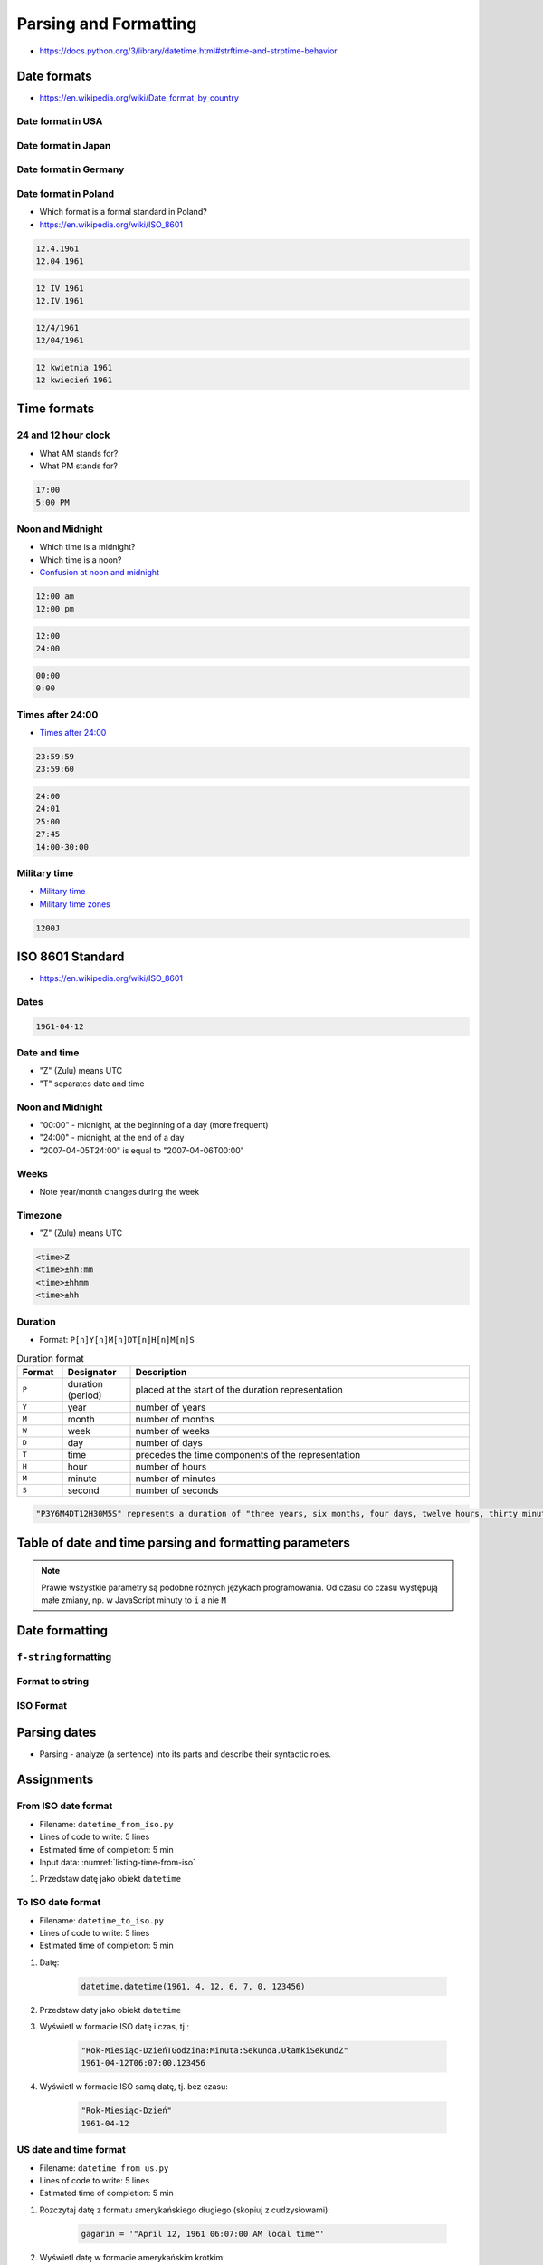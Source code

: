 **********************
Parsing and Formatting
**********************


* https://docs.python.org/3/library/datetime.html#strftime-and-strptime-behavior

Date formats
============
* https://en.wikipedia.org/wiki/Date_format_by_country

Date format in USA
------------------
.. code-block:: text
    :caption: Formal date format in USA :cite:`DateFormatUS`

    4/12/61
    April 12, 1961

Date format in Japan
--------------------
.. code-block:: text
    :caption: Formal date format in Japan :cite:`DateFormatJapan`

    20/12/31

Date format in Germany
----------------------
.. code-block:: text
    :caption: Formal date format in Germany

    12.04.1961

Date format in Poland
---------------------
* Which format is a formal standard in Poland?
* https://en.wikipedia.org/wiki/ISO_8601

.. code-block:: text

    12.4.1961
    12.04.1961

.. code-block:: text

    12 IV 1961
    12.IV.1961

.. code-block:: text

    12/4/1961
    12/04/1961

.. code-block:: text

    12 kwietnia 1961
    12 kwiecień 1961


Time formats
============

24 and 12 hour clock
--------------------
* What AM stands for?
* What PM stands for?

.. code-block:: text

    17:00
    5:00 PM

Noon and Midnight
-----------------
* Which time is a midnight?
* Which time is a noon?
* `Confusion at noon and midnight <https://en.wikipedia.org/wiki/12-hour_clock#Confusion_at_noon_and_midnight>`_

.. code-block:: text

    12:00 am
    12:00 pm

.. code-block:: text
    :caption: Is 12:00 a noon (in 24h format), or someone just simply forgot to put AM/PM?

    12:00

.. code-block:: text

    12:00
    24:00

.. code-block:: text

    00:00
    0:00

Times after 24:00
-----------------
* `Times after 24:00 <https://en.wikipedia.org/wiki/24-hour_clock#Times_after_24:00>`_

.. code-block:: text

    23:59:59
    23:59:60

.. code-block:: text

    24:00
    24:01
    25:00
    27:45
    14:00-30:00

Military time
-------------
* `Military time <https://en.wikipedia.org/wiki/24-hour_clock#Military_time>`_
* `Military time zones <https://en.wikipedia.org/wiki/List_of_military_time_zones>`_

.. code-block:: text

    1200J


ISO 8601 Standard
=================
* https://en.wikipedia.org/wiki/ISO_8601

Dates
-----
.. code-block:: text

   1961-04-12

Date and time
-------------
* "Z" (Zulu) means UTC
* "T" separates date and time

.. code-block:: text
    :caption: Date and time with second precision

    1961-04-12T06:07:00Z

.. code-block:: text
    :caption: Date and time with with millisecond precision

    1961-04-12T06:07:00.123Z

.. code-block:: text
    :caption: Date and time with microsecond precision

    1961-04-12T06:07:00.123456Z

Noon and Midnight
-----------------
* "00:00" - midnight, at the beginning of a day (more frequent)
* "24:00" - midnight, at the end of a day
* "2007-04-05T24:00" is equal to "2007-04-06T00:00"

Weeks
-----
* Note year/month changes during the week

.. code-block:: text
    :caption: First week of 2009

    2009-W01

.. code-block:: text
    :catpion: Monday 29 December 2008

    2009-W01-1

.. code-block:: text
    :catpion: Sunday 3 January 2010

    2009-W53-7

Timezone
--------
* "Z" (Zulu) means UTC

.. code-block:: text

    <time>Z
    <time>±hh:mm
    <time>±hhmm
    <time>±hh

Duration
--------
* Format: ``P[n]Y[n]M[n]DT[n]H[n]M[n]S``

.. csv-table:: Duration format
    :header: "Format", "Designator", "Description"
    :widths: 10, 15, 75

    "``P``", "duration (period)",  "placed at the start of the duration representation"
    "``Y``", "year",  "number of years"
    "``M``", "month",  "number of months"
    "``W``", "week",  "number of weeks"
    "``D``", "day",  "number of days"
    "``T``", "time",  "precedes the time components of the representation"
    "``H``", "hour",  "number of hours"
    "``M``", "minute",  "number of minutes"
    "``S``", "second",  "number of seconds"

.. code-block:: text

    "P3Y6M4DT12H30M5S" represents a duration of "three years, six months, four days, twelve hours, thirty minutes, and five seconds".


Table of date and time parsing and formatting parameters
========================================================
.. note:: Prawie wszystkie parametry są podobne różnych językach programowania. Od czasu do czasu występują małe zmiany, np. w JavaScript minuty to ``i`` a nie ``M``

.. csv-table:: Tabelka parametrów formatowania i parsowania dat i czasu
    :header-rows: 1
    :file: data/datetime-formatting.csv


Date formatting
===============

``f-string`` formatting
-----------------------
.. code-block:: python
    :caption: Datetime formatting as string with ``f'...'``

    from datetime import datetime

    gagarin = datetime(1961, 4, 12, 6, 7)

    print(f'Gagarin launched on {gagarin:%Y-%m-%d}')
    # Gagarin launched on 1961-04-12

.. code-block:: python
    :caption: Datetime formatting as string with ``f'...'``

    from datetime import datetime

    gagarin = datetime(1961, 4, 12, 6, 7)

    print(f'Gagarin launched on {gagarin:%Y-%m-%d %H:%M}')
    # Gagarin launched on 1961-04-12 06:07

.. code-block:: python
    :caption: Datetime formatting as string with ``f'...'``

    from datetime import datetime

    gagarin = datetime(1961, 4, 12, 6, 7)
    format = '%Y-%m-%d %H:%M'

    print(f'Gagarin launched on {gagarin:{format}}')
    # Gagarin launched on 1961-04-12  06:07

Format to string
----------------
.. code-block:: python
    :caption: Datetime formatting as string with ``.strftime()``

    from datetime import datetime

    gagarin = datetime(1961, 4, 12, 6, 7)
    formatted = gagarin.strftime('%Y-%m-%d %H:%M')

    print(f'Gagarin launched on {formatted}')
    # Gagarin launched on 1961-04-12 06:07

ISO Format
----------
.. code-block:: python
    :caption: Datetime formatting to ISO format

    from datetime import datetime

    dt = datetime(1969, 7, 21, 14, 56, 15)

    dt.isoformat()
    # 1969-07-21T14:56:15

.. code-block:: python
    :caption: Date formatting to ISO format

    from datetime import date

    d = date(1969, 7, 21)

    d.isoformat()
    # 1969-07-21


Parsing dates
=============
* Parsing - analyze (a sentence) into its parts and describe their syntactic roles.

.. code-block:: python
    :caption: Datetime parsing from string

    from datetime import datetime

    sputnik = '4 October 1957, 19:28:34 [UTC]'

    out = datetime.strptime(sputnik, '%d %B %Y, %H:%M:%S [%Z]')
    # datetime.datetime(1957, 10, 4, 19, 28, 34)

    print(out)
    # 1957-10-04 19:28:34


Assignments
===========

From ISO date format
--------------------
* Filename: ``datetime_from_iso.py``
* Lines of code to write: 5 lines
* Estimated time of completion: 5 min
* Input data: :numref:`listing-time-from-iso`

#. Przedstaw datę jako obiekt ``datetime``

.. code-block:: text
    :name: listing-time-from-iso
    :caption: Convert ``str`` from ISO date format to ``datetime`` objects

    1969-07-21T14:56:15.123Z

To ISO date format
------------------
* Filename: ``datetime_to_iso.py``
* Lines of code to write: 5 lines
* Estimated time of completion: 5 min

#. Datę:

    .. code-block:: python

        datetime.datetime(1961, 4, 12, 6, 7, 0, 123456)

#. Przedstaw daty jako obiekt ``datetime``
#. Wyświetl w formacie ISO datę i czas, tj.:

    .. code-block:: text

        "Rok-Miesiąc-DzieńTGodzina:Minuta:Sekunda.UłamkiSekundZ"
        1961-04-12T06:07:00.123456

#. Wyświetl w formacie ISO samą datę, tj. bez czasu:

    .. code-block:: text

        "Rok-Miesiąc-Dzień"
        1961-04-12

US date and time format
-----------------------
* Filename: ``datetime_from_us.py``
* Lines of code to write: 5 lines
* Estimated time of completion: 5 min

#. Rozczytaj datę z formatu amerykańskiego długiego (skopiuj z cudzysłowami):

    .. code-block:: python

        gagarin = '"April 12, 1961 06:07:00 AM local time"'

#. Wyświetl datę w formacie amerykańskim krótkim:

    .. code-block:: text

        "Miesiąc/Dzień/Rok Godzina:Minuta AM/PM"
        04/12/61 06:07 AM

:Hint:
    * Wpisz "local time" jako zwykły tekst w parametrze ``fmt`` funkcji ``.strptime()``
    * Wpisz znaki cudzysłowia ``"`` jako zwykły tekst w parametrze ``fmt`` funkcji ``.strptime()``
